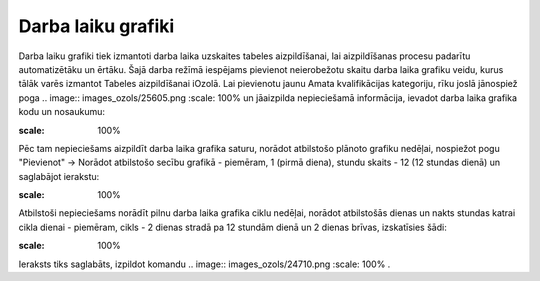 .. 984 Darba laiku grafiki*********************** 
Darba laiku grafiki tiek izmantoti darba laika uzskaites tabeles
aizpildīšanai, lai aizpildīšanas procesu padarītu automatizētāku un
ērtāku.
Šajā darba režīmā iespējams pievienot neierobežotu skaitu darba laika
grafiku veidu, kurus tālāk varēs izmantot Tabeles aizpildīšanai
iOzolā.
Lai pievienotu jaunu Amata kvalifikācijas kategoriju, rīku joslā
jānospiež poga .. image:: images_ozols/25605.png
:scale: 100%
un jāaizpilda nepieciešamā informācija, ievadot darba laika grafika
kodu un nosaukumu:

.. image:: images_ozols/26441.png
:scale: 100%


Pēc tam nepieciešams aizpildīt darba laika grafika saturu, norādot
atbilstošo plānoto grafiku nedēļai, nospiežot pogu "Pievienot" ->
Norādot atbilstošo secību grafikā - piemēram, 1 (pirmā diena), stundu
skaits - 12 (12 stundas dienā) un saglabājot ierakstu:

.. image:: images_ozols/26442.png
:scale: 100%


Atbilstoši nepieciešams norādīt pilnu darba laika grafika ciklu
nedēļai, norādot atbilstošās dienas un nakts stundas katrai cikla
dienai - piemēram, cikls - 2 dienas stradā pa 12 stundām dienā un 2
dienas brīvas, izskatīsies šādi:

.. image:: images_ozols/26443.png
:scale: 100%


Ieraksts tiks saglabāts, izpildot komandu .. image::
images_ozols/24710.png
:scale: 100%
.

 